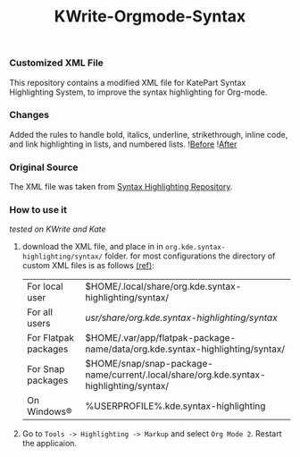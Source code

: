 #+TITLE: KWrite-Orgmode-Syntax
#+DESCRIPTION: Modified XML file for org-mode
#+CREATED: Aug 27, 2024
#+MODIFIED: Aug 28, 2024


*** Customized XML File
This repository contains a modified XML file for KatePart Syntax Highlighting System, to improve the syntax highlighting for Org-mode.


*** Changes
Added the rules to handle bold, italics, underline, strikethrough, inline code, and link highlighting in lists, and numbered lists.
![[./img/before.png][Before]]
![[./img/after.png][After]]


*** Original Source
The XML file was taken from [[https://invent.kde.org/frameworks/syntax-highlighting/-/blob/master/data/syntax/orgmode.xml#L55][Syntax Highlighting Repository]].


*** How to use it
/tested on KWrite and Kate/
1. download the XML file, and place in in ~org.kde.syntax-highlighting/syntax/~ folder. for most configurations the directory of custom XML files is as follows [[https://docs.kde.org/stable5/en/kate/katepart/highlight.html#The%20Highlight%20Definition%20XML%20Format][(ref)]]:
    | For local user | $HOME/.local/share/org.kde.syntax-highlighting/syntax/ |
    | For all users | /usr/share/org.kde.syntax-highlighting/syntax/ |
    | For Flatpak packages | $HOME/.var/app/flatpak-package-name/data/org.kde.syntax-highlighting/syntax/ |
    | For Snap packages | $HOME/snap/snap-package-name/current/.local/share/org.kde.syntax-highlighting/syntax/ |
    | On Windows® | %USERPROFILE%\AppData\Local\org.kde.syntax-highlighting\syntax |

2. Go to ~Tools -> Highlighting -> Markup~ and select ~Org Mode 2~. Restart the applicaion.


